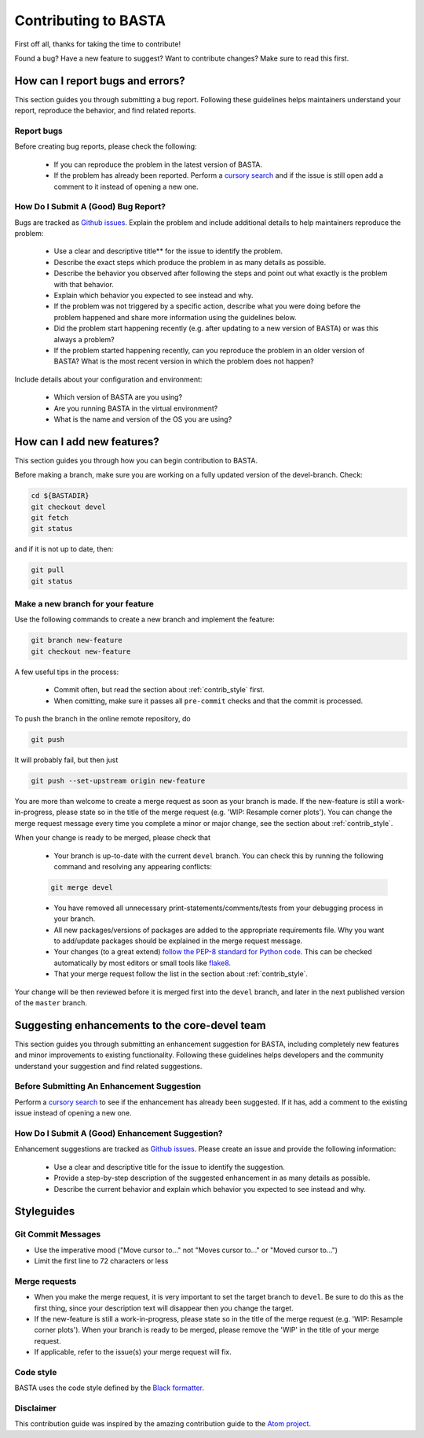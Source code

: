 .. _contrib:

Contributing to BASTA
=====================

First off all, thanks for taking the time to contribute!

Found a bug? Have a new feature to suggest? Want to contribute changes? Make sure to read this first.

.. _contrib_bugs:

How can I report bugs and errors?
---------------------------------

This section guides you through submitting a bug report. Following these guidelines helps maintainers understand your report,
reproduce the behavior, and find related reports.

Report bugs
^^^^^^^^^^^

Before creating bug reports, please check the following:

    * If you can reproduce the problem in the latest version of BASTA.
    * If the problem has already been reported. Perform a `cursory search <https://github.com/vaguirrebkoch/BASTA/issues>`_ and if the issue is still open add a comment to it instead of opening a new one.

How Do I Submit A (Good) Bug Report?
^^^^^^^^^^^^^^^^^^^^^^^^^^^^^^^^^^^^

Bugs are tracked as `Github issues <https://guides.github.com/features/issues/>`_. Explain the problem and include additional details to help
maintainers reproduce the problem:

    * Use a clear and descriptive title** for the issue to identify the problem.
    * Describe the exact steps which produce the problem in as many details as possible.
    * Describe the behavior you observed after following the steps and point out what exactly is the problem with that behavior.
    * Explain which behavior you expected to see instead and why.
    * If the problem was not triggered by a specific action, describe what you were doing before the problem happened and share more information using the guidelines below.
    * Did the problem start happening recently (e.g. after updating to a new version of BASTA) or was this always a problem?
    * If the problem started happening recently, can you reproduce the problem in an older version of BASTA? What is the most recent version in which the problem does not happen?

Include details about your configuration and environment:

    * Which version of BASTA are you using?
    * Are you running BASTA in the virtual environment?
    * What is the name and version of the OS you are using?

.. _contrib_add:

How can I add new features?
---------------------------

This section guides you through how you can begin contribution to BASTA.

Before making a branch, make sure you are working on a fully updated version of the devel-branch. Check:

.. code-block:: bash

    cd ${BASTADIR}
    git checkout devel
    git fetch
    git status

and if it is not up to date, then:

.. code-block:: bash

    git pull
    git status

Make a new branch for your feature
^^^^^^^^^^^^^^^^^^^^^^^^^^^^^^^^^^

Use the following commands to create a new branch and implement the feature:

.. code-block:: bash

    git branch new-feature
    git checkout new-feature

A few useful tips in the process:

    * Commit often, but read the section about :ref:`contrib_style` first.
    * When comitting, make sure it passes all ``pre-commit`` checks and that the commit is processed.

To push the branch in the online remote repository, do

.. code-block:: bash

    git push

It will probably fail, but then just

.. code-block:: bash

    git push --set-upstream origin new-feature

You are more than welcome to create a merge request as soon as your branch is made. If the new-feature is still a work-in-progress,
please state so in the title of the merge request (e.g. 'WIP: Resample corner plots'). You can change the merge request message every time you
complete a minor or major change, see the section about :ref:`contrib_style`.

When your change is ready to be merged, please check that

    * Your branch is up-to-date with the current ``devel`` branch. You can check this by running the following command and resolving any appearing conflicts:

    .. code-block:: bash

        git merge devel

    * You have removed all unnecessary print-statements/comments/tests from your debugging process in your branch.
    * All new packages/versions of packages are added to the appropriate requirements file. Why you want to add/update packages should be explained in the merge request message.
    * Your changes (to a great extend) `follow the PEP-8 standard for Python code <https://www.python.org/dev/peps/pep-0008/>`_. This can be checked automatically by most editors or small tools like `flake8 <http://flake8.pycqa.org/en/latest/>`_.
    * That your merge request follow the list in the section about :ref:`contrib_style`.

Your change will be then reviewed before it is merged first into the ``devel`` branch, and later in the next published version of the ``master`` branch.

.. _contrib_enhanc:

Suggesting enhancements to the core-devel team
----------------------------------------------

This section guides you through submitting an enhancement suggestion for BASTA, including completely new features and minor improvements to
existing functionality. Following these guidelines helps developers and the community understand your suggestion and find related suggestions.

Before Submitting An Enhancement Suggestion
^^^^^^^^^^^^^^^^^^^^^^^^^^^^^^^^^^^^^^^^^^^

Perform a `cursory search <https://github.com/vaguirrebkoch/BASTA/issues>`_  to see if the enhancement has already been suggested.
If it has, add a comment to the existing issue instead of opening a new one.

How Do I Submit A (Good) Enhancement Suggestion?
^^^^^^^^^^^^^^^^^^^^^^^^^^^^^^^^^^^^^^^^^^^^^^^^

Enhancement suggestions are tracked as `Github issues <https://guides.github.com/features/issues/>`_. Please create an issue and provide the following information:

    * Use a clear and descriptive title for the issue to identify the suggestion.
    * Provide a step-by-step description of the suggested enhancement in as many details as possible.
    * Describe the current behavior and explain which behavior you expected to see instead and why.

.. _contrib_style:

Styleguides
-----------

Git Commit Messages
^^^^^^^^^^^^^^^^^^^

* Use the imperative mood ("Move cursor to..." not "Moves cursor to..." or "Moved cursor to...")
* Limit the first line to 72 characters or less

Merge requests
^^^^^^^^^^^^^^

* When you make the merge request, it is very important to set the target branch to ``devel``. Be sure to do this as the first thing, since your description text will disappear then you change the target.
* If the new-feature is still a work-in-progress, please state so in the title of the merge request (e.g. 'WIP: Resample corner plots'). When your branch is ready to be merged, please remove the 'WIP' in the title of your merge request.
* If applicable, refer to the issue(s) your merge request will fix.

Code style
^^^^^^^^^^

BASTA uses the code style defined by the `Black formatter <https://github.com/psf/black>`_.

Disclaimer
^^^^^^^^^^

This contribution guide was inspired by the amazing contribution guide to the `Atom project <https://github.com/atom>`_.
